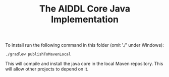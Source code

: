 #+TITLE: The AIDDL Core Java Implementation

To install run the following command in this folder (omit './' under Windows):

#+begin_example
./gradlew publishToMavenLocal
#+end_example

This will compile and install the java core in the local Maven repository. This
will allow other projects to depend on it.

